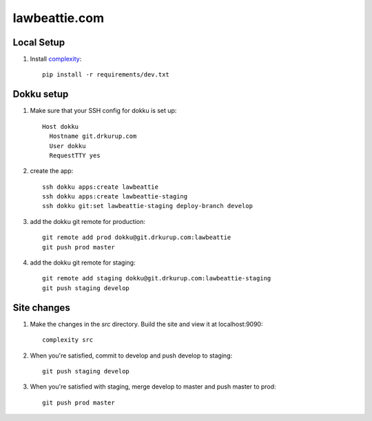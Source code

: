 lawbeattie.com
--------------

Local Setup
===========

#. Install `complexity <https://complexity.readthedocs.io/en/latest/>`_::

     pip install -r requirements/dev.txt

Dokku setup
===========

#. Make sure that your SSH config for dokku is set up::

     Host dokku
       Hostname git.drkurup.com
       User dokku
       RequestTTY yes

#. create the app::

     ssh dokku apps:create lawbeattie
     ssh dokku apps:create lawbeattie-staging
     ssh dokku git:set lawbeattie-staging deploy-branch develop

#. add the dokku git remote for production::

     git remote add prod dokku@git.drkurup.com:lawbeattie
     git push prod master

#. add the dokku git remote for staging::

     git remote add staging dokku@git.drkurup.com:lawbeattie-staging
     git push staging develop


Site changes
============

#. Make the changes in the `src` directory. Build the site and view it at localhost:9090::

     complexity src

#. When you're satisfied, commit to develop and push develop to staging::

     git push staging develop

#. When you're satisfied with staging, merge develop to master and push master to prod::

     git push prod master
